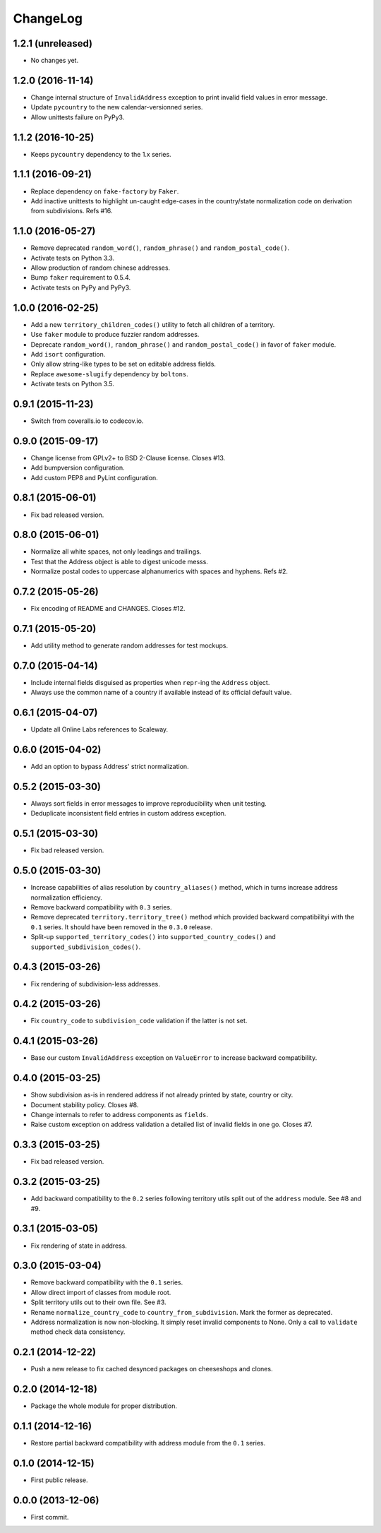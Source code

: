 ChangeLog
=========


1.2.1 (unreleased)
------------------

* No changes yet.


1.2.0 (2016-11-14)
------------------

* Change internal structure of ``InvalidAddress`` exception to print invalid
  field values in error message.
* Update ``pycountry`` to the new calendar-versionned series.
* Allow unittests failure on PyPy3.


1.1.2 (2016-10-25)
------------------

* Keeps ``pycountry`` dependency to the 1.x series.


1.1.1 (2016-09-21)
------------------

* Replace dependency on ``fake-factory`` by ``Faker``.
* Add inactive unittests to highlight un-caught edge-cases in the country/state
  normalization code on derivation from subdivisions. Refs #16.


1.1.0 (2016-05-27)
------------------

* Remove deprecated ``random_word()``, ``random_phrase()`` and
  ``random_postal_code()``.
* Activate tests on Python 3.3.
* Allow production of random chinese addresses.
* Bump ``faker`` requirement to 0.5.4.
* Activate tests on PyPy and PyPy3.


1.0.0 (2016-02-25)
------------------

* Add a new ``territory_children_codes()`` utility to fetch all children of a
  territory.
* Use ``faker`` module to produce fuzzier random addresses.
* Deprecate ``random_word()``, ``random_phrase()`` and
  ``random_postal_code()`` in favor of ``faker`` module.
* Add ``isort`` configuration.
* Only allow string-like types to be set on editable address fields.
* Replace ``awesome-slugify`` dependency by ``boltons``.
* Activate tests on Python 3.5.


0.9.1 (2015-11-23)
------------------

* Switch from coveralls.io to codecov.io.


0.9.0 (2015-09-17)
------------------

* Change license from GPLv2+ to BSD 2-Clause license. Closes #13.
* Add bumpversion configuration.
* Add custom PEP8 and PyLint configuration.


0.8.1 (2015-06-01)
------------------

* Fix bad released version.


0.8.0 (2015-06-01)
------------------

* Normalize all white spaces, not only leadings and trailings.
* Test that the Address object is able to digest unicode messs.
* Normalize postal codes to uppercase alphanumerics with spaces and hyphens.
  Refs #2.


0.7.2 (2015-05-26)
------------------

* Fix encoding of README and CHANGES. Closes #12.


0.7.1 (2015-05-20)
------------------

* Add utility method to generate random addresses for test mockups.


0.7.0 (2015-04-14)
------------------

* Include internal fields disguised as properties when ``repr``-ing the
  ``Address`` object.
* Always use the common name of a country if available instead of its official
  default value.


0.6.1 (2015-04-07)
------------------

* Update all Online Labs references to Scaleway.


0.6.0 (2015-04-02)
------------------

* Add an option to bypass Address' strict normalization.


0.5.2 (2015-03-30)
------------------

* Always sort fields in error messages to improve reproducibility when
  unit testing.
* Deduplicate inconsistent field entries in custom address exception.


0.5.1 (2015-03-30)
------------------

* Fix bad released version.


0.5.0 (2015-03-30)
------------------

* Increase capabilities of alias resolution by ``country_aliases()`` method,
  which in turns increase address normalization efficiency.
* Remove backward compatibility with ``0.3`` series.
* Remove deprecated ``territory.territory_tree()`` method which provided
  backward compatibilityi with the ``0.1`` series. It should have been removed
  in the ``0.3.0`` release.
* Split-up ``supported_territory_codes()`` into ``supported_country_codes()``
  and ``supported_subdivision_codes()``.


0.4.3 (2015-03-26)
------------------

* Fix rendering of subdivision-less addresses.


0.4.2 (2015-03-26)
------------------

* Fix ``country_code`` to ``subdivision_code`` validation if the latter is not
  set.


0.4.1 (2015-03-26)
------------------

* Base our custom ``InvalidAddress`` exception on ``ValueError`` to increase
  backward compatibility.


0.4.0 (2015-03-25)
------------------

* Show subdivision as-is in rendered address if not already printed by state,
  country or city.
* Document stability policy. Closes #8.
* Change internals to refer to address components as ``fields``.
* Raise custom exception on address validation a detailed list of invalid
  fields in one go. Closes #7.


0.3.3 (2015-03-25)
------------------

* Fix bad released version.


0.3.2 (2015-03-25)
------------------

* Add backward compatibility to the ``0.2`` series following territory utils
  split out of the ``address`` module. See #8 and #9.


0.3.1 (2015-03-05)
------------------

* Fix rendering of state in address.


0.3.0 (2015-03-04)
------------------

* Remove backward compatibility with the ``0.1`` series.
* Allow direct import of classes from module root.
* Split territory utils out to their own file. See #3.
* Rename ``normalize_country_code`` to ``country_from_subdivision``. Mark the
  former as deprecated.
* Address normalization is now non-blocking. It simply reset invalid components
  to None. Only a call to ``validate`` method check data consistency.


0.2.1 (2014-12-22)
------------------

* Push a new release to fix cached desynced packages on cheeseshops and clones.


0.2.0 (2014-12-18)
------------------

* Package the whole module for proper distribution.


0.1.1 (2014-12-16)
------------------

* Restore partial backward compatibility with address module from the ``0.1``
  series.


0.1.0 (2014-12-15)
------------------

* First public release.


0.0.0 (2013-12-06)
------------------

* First commit.
